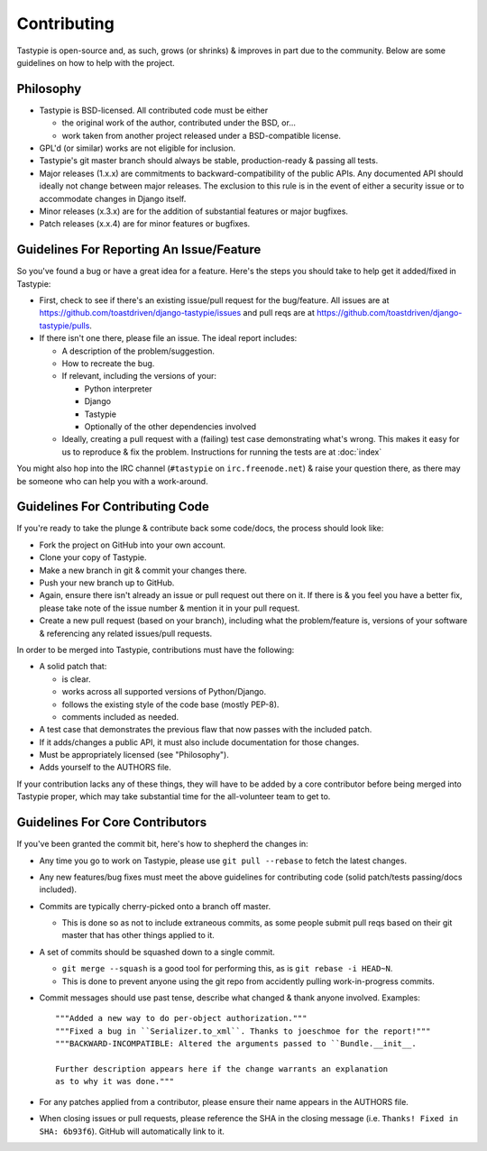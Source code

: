 ============
Contributing
============

Tastypie is open-source and, as such, grows (or shrinks) & improves in part
due to the community. Below are some guidelines on how to help with the project.


Philosophy
==========

* Tastypie is BSD-licensed. All contributed code must be either

  * the original work of the author, contributed under the BSD, or...
  * work taken from another project released under a BSD-compatible license.

* GPL'd (or similar) works are not eligible for inclusion.
* Tastypie's git master branch should always be stable, production-ready &
  passing all tests.
* Major releases (1.x.x) are commitments to backward-compatibility of the public APIs.
  Any documented API should ideally not change between major releases.
  The exclusion to this rule is in the event of either a security issue
  or to accommodate changes in Django itself.
* Minor releases (x.3.x) are for the addition of substantial features or major
  bugfixes.
* Patch releases (x.x.4) are for minor features or bugfixes.


Guidelines For Reporting An Issue/Feature
=========================================

So you've found a bug or have a great idea for a feature. Here's the steps you
should take to help get it added/fixed in Tastypie:

* First, check to see if there's an existing issue/pull request for the
  bug/feature. All issues are at https://github.com/toastdriven/django-tastypie/issues
  and pull reqs are at https://github.com/toastdriven/django-tastypie/pulls.
* If there isn't one there, please file an issue. The ideal report includes:

  * A description of the problem/suggestion.
  * How to recreate the bug.
  * If relevant, including the versions of your:

    * Python interpreter
    * Django
    * Tastypie
    * Optionally of the other dependencies involved

  * Ideally, creating a pull request with a (failing) test case demonstrating
    what's wrong. This makes it easy for us to reproduce & fix the problem.
    Instructions for running the tests are at :doc:`index`

You might also hop into the IRC channel (``#tastypie`` on ``irc.freenode.net``)
& raise your question there, as there may be someone who can help you with a
work-around.


Guidelines For Contributing Code
================================

If you're ready to take the plunge & contribute back some code/docs, the
process should look like:

* Fork the project on GitHub into your own account.
* Clone your copy of Tastypie.
* Make a new branch in git & commit your changes there.
* Push your new branch up to GitHub.
* Again, ensure there isn't already an issue or pull request out there on it.
  If there is & you feel you have a better fix, please take note of the issue
  number & mention it in your pull request.
* Create a new pull request (based on your branch), including what the
  problem/feature is, versions of your software & referencing any related
  issues/pull requests.

In order to be merged into Tastypie, contributions must have the following:

* A solid patch that:

  * is clear.
  * works across all supported versions of Python/Django.
  * follows the existing style of the code base (mostly PEP-8).
  * comments included as needed.

* A test case that demonstrates the previous flaw that now passes
  with the included patch.
* If it adds/changes a public API, it must also include documentation
  for those changes.
* Must be appropriately licensed (see "Philosophy").
* Adds yourself to the AUTHORS file.

If your contribution lacks any of these things, they will have to be added
by a core contributor before being merged into Tastypie proper, which may take
substantial time for the all-volunteer team to get to.


Guidelines For Core Contributors
================================

If you've been granted the commit bit, here's how to shepherd the changes in:

* Any time you go to work on Tastypie, please use ``git pull --rebase`` to fetch
  the latest changes.
* Any new features/bug fixes must meet the above guidelines for contributing
  code (solid patch/tests passing/docs included).
* Commits are typically cherry-picked onto a branch off master.

  * This is done so as not to include extraneous commits, as some people submit
    pull reqs based on their git master that has other things applied to it.

* A set of commits should be squashed down to a single commit.

  * ``git merge --squash`` is a good tool for performing this, as is
    ``git rebase -i HEAD~N``.
  * This is done to prevent anyone using the git repo from accidently pulling
    work-in-progress commits.

* Commit messages should use past tense, describe what changed & thank anyone
  involved. Examples::

    """Added a new way to do per-object authorization."""
    """Fixed a bug in ``Serializer.to_xml``. Thanks to joeschmoe for the report!"""
    """BACKWARD-INCOMPATIBLE: Altered the arguments passed to ``Bundle.__init__.

    Further description appears here if the change warrants an explanation
    as to why it was done."""

* For any patches applied from a contributor, please ensure their name appears
  in the AUTHORS file.
* When closing issues or pull requests, please reference the SHA in the closing
  message (i.e. ``Thanks! Fixed in SHA: 6b93f6``). GitHub will automatically
  link to it.

